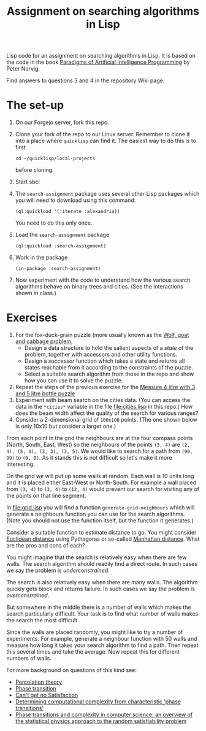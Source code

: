 #+TITLE: Assignment on searching algorithms in Lisp
#+PROPERTY: header-args:lisp :results raw :eval no

Lisp code for an assignment on searching algorithms in Lisp. It is based on the
code in the book [[https://github.com/norvig/paip-lisp][Paradigms of Artificial Intelligence Programming]] by Peter
Norvig.

Find answers to questions 3 and 4 in the repository Wiki page.

* The set-up
1. On our Forgejo server, fork this repo.
2. Clone your fork of the repo to our Linux server. Remember to clone it into a
   place where ~quicklisp~ can find it. The easiest way to do this is to first
   : cd ~/quicklisp/local-projects
   before cloning.
3. Start sbcl
4. The ~search-assignment~ package uses several other Lisp packages which you
   will need to download using this command:
   : (ql:quickload '(:iterate :alexandria))
   You need to do this only once.
5. Load the ~search-assignment~ package
    : (ql:quickload :search-assignment)
6. Work in the package
   : (in-package :search-assignment)
7. Now experiment with the code to understand how the various search algorithms
   behave on binary trees and cities. (See the interactions shown in class.)

* Exercises
1. For the fox-duck-grain puzzle (more usually known as the [[https://en.wikipedia.org/wiki/Wolf,_goat_and_cabbage_problem][Wolf, goat and
   cabbage problem]],
   - Design a data structure to hold the salient aspects of a /state/ of the
     problem, together with accessors and other utility functions.
   - Design a /successor/ function which takes a state and returns all states
     reachable from it according to the constraints of the puzzle.
   - Select a suitable search algorithm from those in the repo and show how you
     can use it to solve the puzzle.
2. Repeat the steps of the previous exercise for the [[https://www.geeksforgeeks.org/puzzle-measure-4-litre-with-3-and-5-litre-bottle/][Measure 4 litre with 3 and 5 litre bottle puzzle]]
3. Experiment with beam search on the cities data. (You can access the data in
   the ~*cities*~ variable in the file file:cities.lisp in this repo.) How does
   the beam width affect the quality of the search for various ranges?
4. Consider a 2-dimensional grid of =100x100= points. (The one shown below is only 10x10 but consider a larger one.)

[[./images/100_grid.svg]]

From each point in the grid the neighbours are at the four compass points (North, South, East, West) so the neighbours of the points =(3, 4)= are =(2, 4), (5, 4), (3, 3), (3, 5)=. We would like to search for a path from =(99, 99)= to =(0, 0)=. As it stands this is not difficult so let's make it more interesting.

On the grid we will put up some walls at random. Each wall is 10 units long and it is placed either East-West or North-South. For example a wall placed from =(3, 4)= to =(3, 4)= to =(12, 4)= would prevent our search for visiting any of the points on that line segment.

In file:grid.lisp you will find a function =generate-grid-neighbours= which will generate a neighbours function you can use for the search algorithms. (Note you should not use the function itself, but the function it generates.)

Consider a suitable function to estimate distance to go. You might consider [[https://en.wikipedia.org/wiki/Euclidean_distance][Euclidean distance]] using Pythagoras or so-called [[https://en.wikipedia.org/wiki/Taxicab_geometry][Manhattan distance]]. What are the pros and cons of each?

You might imagine that the search is relatively easy when there are few walls. The search algorithm should readily find a direct route. In such cases we say the problem is /underconstrained/.

The search is also relatively easy when there are many walls. The algorithm quickly gets block and returns failure. In such cases we say the problem is /overconstrained/.

But somewhere in the middle there is a number of walls which makes the search particularly difficult. Your task is to find what number of walls makes the search the most difficult.

Since the walls are placed randomly, you might like to try a number of experiments. For example, generate a neighbour function with 50 walls and measure how long it takes your search algorithm to find a path. Then repeat this several times and take the average.  Now repeat this for different numbers of walls.

For more background on questions of this kind see:
- [[https://en.wikipedia.org/wiki/Percolation_theory][Percolation theory]]
- [[https://en.wikipedia.org/wiki/Phase_transition][Phase transition]]
- [[http://bit-player.org/wp-content/extras/bph-publications/AmSci-1997-03-Hayes-SAT.pdf][Can't get no Satisfaction]]
- [[https://www.nature.com/articles/22055][Determining computational complexity from characteristic ‘phase transitions’]]
- [[https://www.sciencedirect.com/science/article/abs/pii/S0378437102005162][Phase transitions and complexity in computer science: an overview of the
  statistical physics approach to the random satisfiability problem]]
